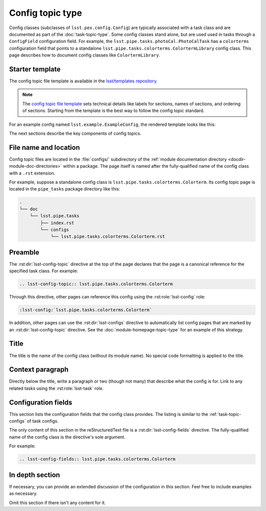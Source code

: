 .. _config-topic:

#################
Config topic type
#################

Config classes (subclasses of ``lsst.pex.config.Config``) are typically associated with a task class and are documented as part of the :doc:`task-topic-type`.
Some config classes stand alone, but are used used in tasks through a ``ConfigField`` configuration field.
For example, the ``lsst.pipe.tasks.photoCal.PhotoCalTask`` has a ``colorterms`` configuration field that points to a standalone ``lsst.pipe.tasks.colorterms.ColortermLibrary`` config class.
This page describes how to document config classes like ``ColortermLibrary``.

.. _config-topic-template:

Starter template
================

The config topic file template is available in the `lsst/templates repository`_.

.. note::

   The `config topic file template`_ sets technical details like labels for sections, names of sections, and ordering of sections.
   Starting from the template is the best way to follow the config topic standard.

.. _config topic file template:
.. _lsst/templates repository: https://github.com/lsst/templates/tree/master/file_templates/config_topic

For an example config named ``lsst.example.ExampleConfig``, the rendered template looks like this:

.. remote-code-block:: https://raw.githubusercontent.com/lsst/templates/master/file_templates/config_topic/lsst.example.ExampleConfig.rst
   :language: rst

The next sections describe the key components of config topics.

.. _config-topic-filename:

File name and location
======================

Config topic files are located in the :file:`configs/` subdirectory of the :ref:`module documentation directory <docdir-module-doc-directories>` within a package.
The page itself is named after the fully-qualified name of the config class with a ``.rst`` extension.

For example, suppose a standalone config class is ``lsst.pipe.tasks.colorterms.Colorterm``.
Its config topic page is located in the ``pipe_tasks`` package directory like this:

.. code-block:: text

   .
   └── doc
       └── lsst.pipe.tasks
           ├── index.rst
           └── configs
               └── lsst.pipe.tasks.colorterms.Colorterm.rst

.. _config-topic-preamble:

Preamble
========

The :rst:dir:`lsst-config-topic` directive at the top of the page declares that the page is a canonical reference for the specified task class.
For example:

.. code-block:: text

   .. lsst-config-topic:: lsst.pipe.tasks.colorterms.Colorterm

Through this directive, other pages can reference this config using the :rst:role:`lsst-config` role:

.. code-block:: rst

   :lsst-config:`lsst.pipe.tasks.colorterms.Colorterm`

In addition, other pages can use the :rst:dir:`lsst-configs` directive to automatically list config pages that are marked by an :rst:dir:`lsst-config-topic` directive.
See the :doc:`module-homepage-topic-type` for an example of this strategy.

.. _config-topic-title:

Title
=====

The title is the name of the config class (without its module name).
No special code formatting is applied to the title.

.. _config-topic-context:

Context paragraph
=================

Directly below the title, write a paragraph or two (though not many) that describe what the config is for.
Link to any related tasks using the :rst:role:`lsst-task` role.

.. _config-topic-fields:

Configuration fields
====================

This section lists the configuration fields that the config class provides.
The listing is similar to the :ref:`task-topic-configs` of task configs.

The only content of this section in the reStructuredText file is a :rst:dir:`lsst-config-fields` directive.
The fully-qualified name of the config class is the directive's sole argument.

For example:

.. code-block:: rst

   .. lsst-config-fields:: lsst.pipe.tasks.colorterms.Colorterm

In depth section
================

If necessary, you can provide an extended discussion of the configuration in this section.
Feel free to include examples as necessary.

Omit this section if there isn't any content for it.
